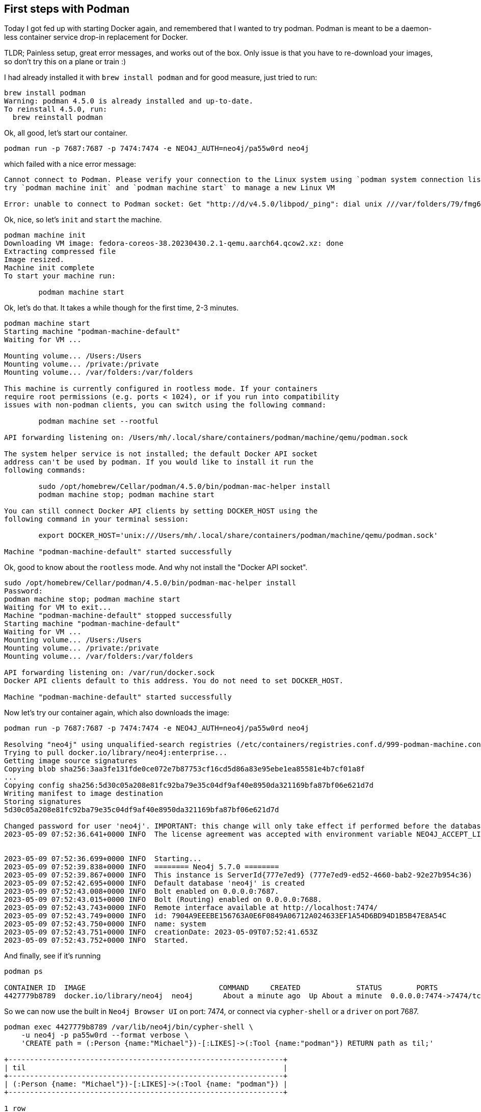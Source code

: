 == First steps with Podman
:tags: docker, container, podman, til

Today I got fed up with starting Docker again, and remembered that I wanted to try podman.
Podman is meant to be a daemon-less container service drop-in replacement for Docker.

TLDR; Painless setup, great error messages, and works out of the box. 
Only issue is that you have to re-download your images, so don't try this on a plane or train :)

I had already installed it with `brew install podman` and for good measure, just tried to run:

----
brew install podman
Warning: podman 4.5.0 is already installed and up-to-date.
To reinstall 4.5.0, run:
  brew reinstall podman
----

Ok, all good, let's start our container.

`podman run -p 7687:7687 -p 7474:7474 -e NEO4J_AUTH=neo4j/pa55w0rd neo4j` 

which failed with a nice error message:

----
Cannot connect to Podman. Please verify your connection to the Linux system using `podman system connection list`, or 
try `podman machine init` and `podman machine start` to manage a new Linux VM

Error: unable to connect to Podman socket: Get "http://d/v4.5.0/libpod/_ping": dial unix ///var/folders/79/fmg6d9z90t74392zcpppgnph0000gn/T/podman-run--1/podman/podman.sock: connect: no such file or directory
----

Ok, nice, so let's `init` and `start` the machine.

----
podman machine init
Downloading VM image: fedora-coreos-38.20230430.2.1-qemu.aarch64.qcow2.xz: done  
Extracting compressed file
Image resized.
Machine init complete
To start your machine run:

	podman machine start
----

Ok, let's do that. It takes a while though for the first time, 2-3 minutes.

----
podman machine start
Starting machine "podman-machine-default"
Waiting for VM ...

Mounting volume... /Users:/Users
Mounting volume... /private:/private
Mounting volume... /var/folders:/var/folders

This machine is currently configured in rootless mode. If your containers
require root permissions (e.g. ports < 1024), or if you run into compatibility
issues with non-podman clients, you can switch using the following command: 

	podman machine set --rootful

API forwarding listening on: /Users/mh/.local/share/containers/podman/machine/qemu/podman.sock

The system helper service is not installed; the default Docker API socket
address can't be used by podman. If you would like to install it run the
following commands:

	sudo /opt/homebrew/Cellar/podman/4.5.0/bin/podman-mac-helper install
	podman machine stop; podman machine start

You can still connect Docker API clients by setting DOCKER_HOST using the
following command in your terminal session:

	export DOCKER_HOST='unix:///Users/mh/.local/share/containers/podman/machine/qemu/podman.sock'

Machine "podman-machine-default" started successfully
----

Ok, good to know about the `rootless` mode. 
And why not install the "Docker API socket".

----
sudo /opt/homebrew/Cellar/podman/4.5.0/bin/podman-mac-helper install
Password:
podman machine stop; podman machine start
Waiting for VM to exit...
Machine "podman-machine-default" stopped successfully
Starting machine "podman-machine-default"
Waiting for VM ...
Mounting volume... /Users:/Users
Mounting volume... /private:/private
Mounting volume... /var/folders:/var/folders

API forwarding listening on: /var/run/docker.sock
Docker API clients default to this address. You do not need to set DOCKER_HOST.

Machine "podman-machine-default" started successfully
----

Now let's try our container again, which also downloads the image:

----
podman run -p 7687:7687 -p 7474:7474 -e NEO4J_AUTH=neo4j/pa55w0rd neo4j

Resolving "neo4j" using unqualified-search registries (/etc/containers/registries.conf.d/999-podman-machine.conf)
Trying to pull docker.io/library/neo4j:enterprise...
Getting image source signatures
Copying blob sha256:3aa3fe131fde0ce072e7b87753cf16cd5d86a83e95ebe1ea85581e4b7cf01a8f
...
Copying config sha256:5d30c05a208e81fc92ba79e35c04df9af40e8950da321169bfa87bf06e621d7d
Writing manifest to image destination
Storing signatures
5d30c05a208e81fc92ba79e35c04df9af40e8950da321169bfa87bf06e621d7d

Changed password for user 'neo4j'. IMPORTANT: this change will only take effect if performed before the database is started for the first time.
2023-05-09 07:52:36.641+0000 INFO  The license agreement was accepted with environment variable NEO4J_ACCEPT_LICENSE_AGREEMENT=yes when the Software was started.


2023-05-09 07:52:36.699+0000 INFO  Starting...
2023-05-09 07:52:39.838+0000 INFO  ======== Neo4j 5.7.0 ========
2023-05-09 07:52:39.867+0000 INFO  This instance is ServerId{777e7ed9} (777e7ed9-ed52-4660-bab2-92e27b954c36)
2023-05-09 07:52:42.695+0000 INFO  Default database 'neo4j' is created
2023-05-09 07:52:43.008+0000 INFO  Bolt enabled on 0.0.0.0:7687.
2023-05-09 07:52:43.015+0000 INFO  Bolt (Routing) enabled on 0.0.0.0:7688.
2023-05-09 07:52:43.743+0000 INFO  Remote interface available at http://localhost:7474/
2023-05-09 07:52:43.749+0000 INFO  id: 7904A9EEEBE156763A0E6F0849A06712A024633EF1A54D6BD94D1B5B47E8A54C
2023-05-09 07:52:43.750+0000 INFO  name: system
2023-05-09 07:52:43.751+0000 INFO  creationDate: 2023-05-09T07:52:41.653Z
2023-05-09 07:52:43.752+0000 INFO  Started.
----

And finally, see if it's running

----
podman ps

CONTAINER ID  IMAGE                               COMMAND     CREATED             STATUS        PORTS                                           NAMES
4427779b8789  docker.io/library/neo4j  neo4j       About a minute ago  Up About a minute  0.0.0.0:7474->7474/tcp, 0.0.0.0:7687->7687/tcp  elastic_feynman
----

So we can now use the built in `Neo4j Browser UI` on port: 7474, or connect via `cypher-shell` or a `driver` on port 7687.

----
podman exec 4427779b8789 /var/lib/neo4j/bin/cypher-shell \
    -u neo4j -p pa55w0rd --format verbose \
    'CREATE path = (:Person {name:"Michael"})-[:LIKES]->(:Tool {name:"podman"}) RETURN path as til;'

+----------------------------------------------------------------+
| til                                                            |
+----------------------------------------------------------------+
| (:Person {name: "Michael"})-[:LIKES]->(:Tool {name: "podman"}) |
+----------------------------------------------------------------+

1 row
ready to start consuming query after 1 ms, results consumed after another 3 ms
Added 2 nodes, Created 1 relationships, Set 2 properties, Added 2 labels
----
